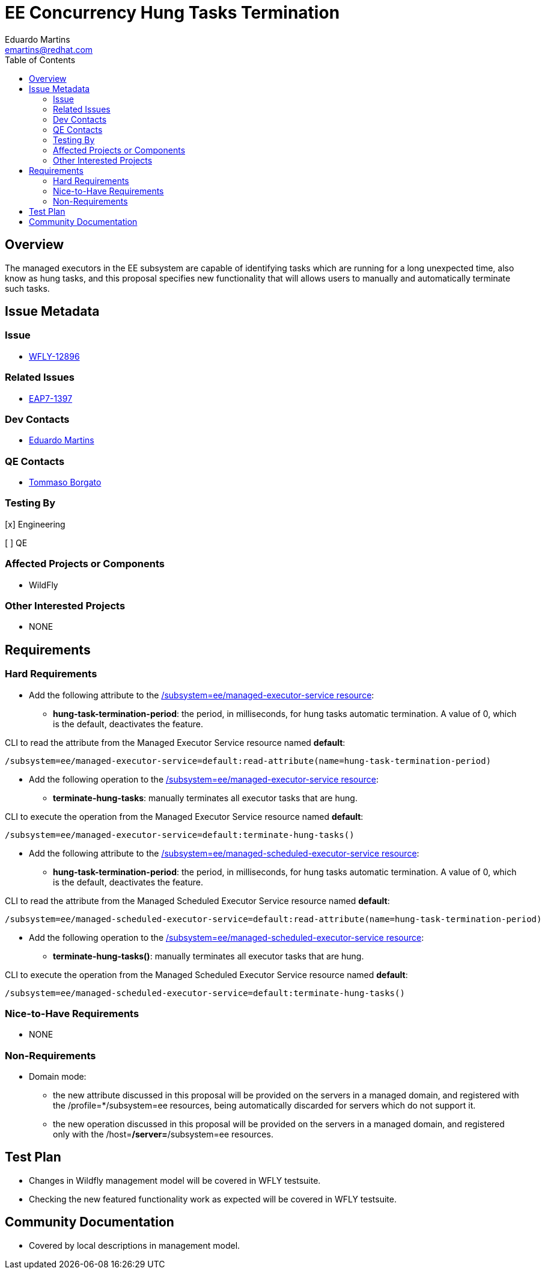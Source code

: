 = EE Concurrency Hung Tasks Termination
:author:            Eduardo Martins
:email:             emartins@redhat.com
:toc:               left
:icons:             font
:idprefix:
:idseparator:       -

== Overview

The managed executors in the EE subsystem are capable of identifying tasks which are running for a long unexpected time, also know as hung tasks, and this proposal specifies new functionality that will allows users to manually and automatically terminate such tasks.

== Issue Metadata

=== Issue

* https://issues.jboss.org/browse/WFLY-12896[WFLY-12896]

=== Related Issues

* https://issues.jboss.org/browse/EAP7-1397[EAP7-1397]

=== Dev Contacts

* mailto:{email}[{author}]

=== QE Contacts

* mailto:tborgato@redhat.com[Tommaso Borgato]

=== Testing By
// Put an x in the relevant field to indicate if testing will be done by Engineering or QE. 
// Discuss with QE during the Kickoff state to decide this
[x] Engineering

[ ] QE

=== Affected Projects or Components

* WildFly

=== Other Interested Projects

* NONE

== Requirements

=== Hard Requirements

* Add the following attribute to the https://wildscribe.github.io/WildFly/18.0/subsystem/ee/managed-executor-service/[/subsystem=ee/managed-executor-service resource]:
** *hung-task-termination-period*: the period, in milliseconds, for hung tasks automatic termination. A value of 0, which is the default, deactivates the feature.

CLI to read the attribute from the Managed Executor Service resource named *default*:
----
/subsystem=ee/managed-executor-service=default:read-attribute(name=hung-task-termination-period)
----

* Add the following operation to the https://wildscribe.github.io/WildFly/18.0/subsystem/ee/managed-executor-service/[/subsystem=ee/managed-executor-service resource]:
** *terminate-hung-tasks*: manually terminates all executor tasks that are hung.

CLI to execute the operation from the Managed Executor Service resource named *default*:
----
/subsystem=ee/managed-executor-service=default:terminate-hung-tasks()
----

* Add the following attribute to the https://wildscribe.github.io/WildFly/18.0/subsystem/ee/managed-scheduled-executor-service/[/subsystem=ee/managed-scheduled-executor-service resource]:
** *hung-task-termination-period*: the period, in milliseconds, for hung tasks automatic termination. A value of 0, which is the default, deactivates the feature.

CLI to read the attribute from the Managed Scheduled Executor Service resource named *default*:
----
/subsystem=ee/managed-scheduled-executor-service=default:read-attribute(name=hung-task-termination-period)
----

* Add the following operation to the https://wildscribe.github.io/WildFly/18.0/subsystem/ee/managed-scheduled-executor-service/[/subsystem=ee/managed-scheduled-executor-service resource]:
** *terminate-hung-tasks()*: manually terminates all executor tasks that are hung.

CLI to execute the operation from the Managed Scheduled Executor Service resource named *default*:
----
/subsystem=ee/managed-scheduled-executor-service=default:terminate-hung-tasks()
----

=== Nice-to-Have Requirements

* NONE

=== Non-Requirements

* Domain mode:
** the new attribute discussed in this proposal will be provided on the servers in a managed domain, and registered with the /profile=*/subsystem=ee resources, being automatically discarded for servers which do not support it.
** the new operation discussed in this proposal will be provided on the servers in a managed domain, and registered only with the /host=*/server=*/subsystem=ee resources.

== Test Plan

* Changes in Wildfly management model will be covered in WFLY testsuite.
* Checking the new featured functionality work as expected will be covered in WFLY testsuite.

== Community Documentation

* Covered by local descriptions in management model.